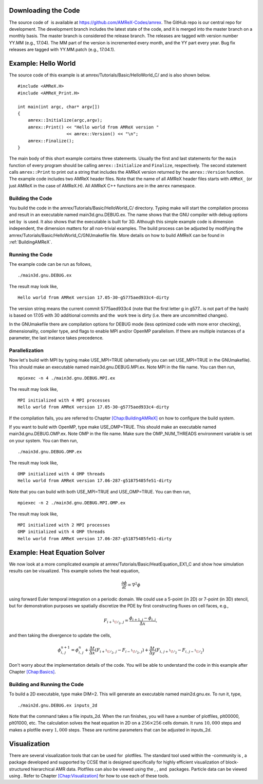 Downloading the Code
====================

The source code of  is available at
https://github.com/AMReX-Codes/amrex. The GitHub repo is our
central repo for development. The development branch
includes the latest state of the code, and it is merged into the
master branch on a monthly basis. The master branch is
considered the release branch. The releases are tagged with version
number YY.MM (e.g., 17.04). The MM part of the
version is incremented every month, and the YY part every year.
Bug fix releases are tagged with YY.MM.patch (e.g.,
17.04.1).

Example: Hello World
====================

The source code of this example is at
amrex/Tutorials/Basic/HelloWorld_C/ and is also shown below.

::

     #include <AMReX.H>
     #include <AMReX_Print.H>

     int main(int argc, char* argv[])
     {
         amrex::Initialize(argc,argv);
         amrex::Print() << "Hello world from AMReX version " 
                        << amrex::Version() << "\n";
         amrex::Finalize();
     }

The main body of this short example contains three statements.
Usually the first and last statements for the ``main`` function of
every program should be calling ``amrex::Initialize`` and ``Finalize``, 
respectively. The second statement calls ``amrex::Print`` to print out
a string that includes the AMReX version returned by the ``amrex::Version``
function. The example code includes two AMReX header files. Note
that the name of all AMReX header files starts with ``AMReX_``
(or just AMReX in the case of AMReX.H). All AMReX C++ functions are in the 
``amrex`` namespace.

Building the Code
-----------------

You build the code in the amrex/Tutorials/Basic/HelloWorld_C/
directory. Typing make will start the compilation process and
result in an executable named main3d.gnu.DEBUG.ex. The name
shows that the GNU compiler with debug options set by  is used.
It also shows that the executable is built for 3D. Although this
simple example code is dimension independent, the dimension matters
for all non-trivial examples. The build process can be adjusted by
modifying the amrex/Tutorials/Basic/HelloWorld_C/GNUmakefile file.
More details on how to build AMReX can be found in :ref:`BuildingAMReX`.

Running the Code
----------------

The example code can be run as follows,

::

      ./main3d.gnu.DEBUG.ex

The result may look like,

::

      Hello world from AMReX version 17.05-30-g5775aed933c4-dirty

The version string means the current commit 5775aed933c4 (note
that the first letter g in g577.. is not part of the hash)
is based on 17.05 with 30 additional commits and the  work tree is dirty (i.e. there are uncommitted changes).

In the GNUmakefile there are compilation options for DEBUG
mode (less optimized code with more error checking), dimensionality,
compiler type, and flags to enable MPI and/or OpenMP parallelism.
If there are multiple instances of a parameter, the last instance
takes precedence.

Parallelization
---------------

Now let's build with MPI by typing make USE_MPI=TRUE (alternatively
you can set USE_MPI=TRUE in the GNUmakefile). This
should make an executable named main3d.gnu.DEBUG.MPI.ex. Note
MPI in the file name. You can then run,

::

      mpiexec -n 4 ./main3d.gnu.DEBUG.MPI.ex

The result may look like,

::

      MPI initialized with 4 MPI processes
      Hello world from AMReX version 17.05-30-g5775aed933c4-dirty

If the compilation fails, you are referred to
Chapter \ `[Chap:BuildingAMReX] <#Chap:BuildingAMReX>`__ on how to configure the build
system.

If you want to build with OpenMP, type make USE_OMP=TRUE.
This should make an executable named main3d.gnu.DEBUG.OMP.ex. Note
OMP in the file name. Make sure the OMP_NUM_THREADS
environment variable is set on your system. You can then run,

::

      ./main3d.gnu.DEBUG.OMP.ex

The result may look like,

::

      OMP initialized with 4 OMP threads
      Hello world from AMReX version 17.06-287-g51875485fe51-dirty

Note that you can build with both USE_MPI=TRUE and USE_OMP=TRUE.
You can then run,

::

      mpiexec -n 2 ./main3d.gnu.DEBUG.MPI.OMP.ex

The result may look like,

::

      MPI initialized with 2 MPI processes
      OMP initialized with 4 OMP threads
      Hello world from AMReX version 17.06-287-g51875485fe51-dirty

.. _sec:heat equation:

Example: Heat Equation Solver
=============================

We now look at a more complicated example at
amrex/Tutorials/Basic/HeatEquation_EX1_C and show how simulation
results can be visualized. This example solves the heat equation,

.. math:: \frac{\partial\phi}{\partial t} = \nabla^2\phi

using forward Euler temporal integration on a periodic domain.
We could use a 5-point (in 2D) or 7-point (in 3D) stencil, but for demonstration
purposes we spatially discretize the PDE by first constructing fluxes on cell faces, e.g.,

.. math:: F_{i+^1\!/_2,\,j} = \frac{\phi_{i+1,j}-\phi_{i,j}}{\Delta x},

and then taking the divergence to update the cells,

.. math::

   \phi_{i,\,j}^{n+1} = \phi_{i,\,j}^n 
   + \frac{\Delta t}{\Delta x}\left(F_{i+^1\!/_2,\,j}-F_{i-^1\!/_2,\,j}\right)
   + \frac{\Delta t}{\Delta y}\left(F_{i,\,j+^1\!/_2}-F_{i,\,j-^1\!/_2}\right)

Don't worry about the implementation details of the code.
You will be able to understand the code in this example after
Chapter \ `[Chap:Basics] <#Chap:Basics>`__.

Building and Running the Code
-----------------------------

To build a 2D executable, type make DIM=2. This will generate
an executable named main2d.gnu.ex. To run it, type,

::

      ./main2d.gnu.DEBUG.ex inputs_2d

Note that the command takes a file inputs_2d. When the run
finishes, you will have a number of plotfiles, plt00000,
plt01000, etc. The calculation solves the heat equation in 2D on a
:math:`256 \times 256` cells domain. It runs :math:`10,000` steps and makes a
plotfile every :math:`1,000` steps. These are runtime parameters that can
be adjusted in inputs_2d.

Visualization
=============

There are several visualization tools that can be used for  plotfiles. The standard tool used within the
-community is , a package developed and supported
by CCSE that is designed specifically for highly efficient visualization
of block-structured hierarchical AMR data.
Plotfiles can also be viewed using the , , and  packages.
Particle data can be viewed using .
Refer to Chapter `[Chap:Visualization] <#Chap:Visualization>`__ for how to use each of these tools.
